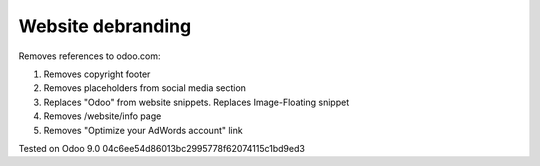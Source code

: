 Website debranding
==================

Removes references to odoo.com:

1. Removes copyright footer
2. Removes placeholders from social media section
3. Replaces "Odoo" from website snippets. Replaces Image-Floating snippet
4. Removes /website/info page
5. Removes "Optimize your AdWords account" link

Tested on Odoo 9.0 04c6ee54d86013bc2995778f62074115c1bd9ed3
